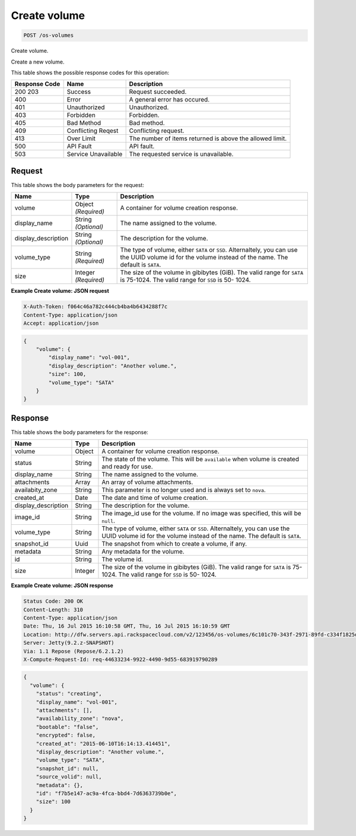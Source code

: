
.. THIS OUTPUT IS GENERATED FROM THE WADL. DO NOT EDIT.

.. _post-create-volume-os-volumes:

Create volume
^^^^^^^^^^^^^^^^^^^^^^^^^^^^^^^^^^^^^^^^^^^^^^^^^^^^^^^^^^^^^^^^^^^^^^^^^^^^^^^^

.. code::

    POST /os-volumes

Create volume.

Create a new volume.



This table shows the possible response codes for this operation:


+--------------------------+-------------------------+-------------------------+
|Response Code             |Name                     |Description              |
+==========================+=========================+=========================+
|200 203                   |Success                  |Request succeeded.       |
+--------------------------+-------------------------+-------------------------+
|400                       |Error                    |A general error has      |
|                          |                         |occured.                 |
+--------------------------+-------------------------+-------------------------+
|401                       |Unauthorized             |Unauthorized.            |
+--------------------------+-------------------------+-------------------------+
|403                       |Forbidden                |Forbidden.               |
+--------------------------+-------------------------+-------------------------+
|405                       |Bad Method               |Bad method.              |
+--------------------------+-------------------------+-------------------------+
|409                       |Conflicting Reqest       |Conflicting request.     |
+--------------------------+-------------------------+-------------------------+
|413                       |Over Limit               |The number of items      |
|                          |                         |returned is above the    |
|                          |                         |allowed limit.           |
+--------------------------+-------------------------+-------------------------+
|500                       |API Fault                |API fault.               |
+--------------------------+-------------------------+-------------------------+
|503                       |Service Unavailable      |The requested service is |
|                          |                         |unavailable.             |
+--------------------------+-------------------------+-------------------------+


Request
""""""""""""""""








This table shows the body parameters for the request:

+--------------------------+-------------------------+-------------------------+
|Name                      |Type                     |Description              |
+==========================+=========================+=========================+
|volume                    |Object *(Required)*      |A container for volume   |
|                          |                         |creation response.       |
+--------------------------+-------------------------+-------------------------+
|display_name              |String *(Optional)*      |The name assigned to the |
|                          |                         |volume.                  |
+--------------------------+-------------------------+-------------------------+
|display_description       |String *(Optional)*      |The description for the  |
|                          |                         |volume.                  |
+--------------------------+-------------------------+-------------------------+
|volume_type               |String *(Required)*      |The type of volume,      |
|                          |                         |either ``SATA`` or       |
|                          |                         |``SSD``. Alternaltely,   |
|                          |                         |you can use the UUID     |
|                          |                         |volume id for the volume |
|                          |                         |instead of the name. The |
|                          |                         |default is ``SATA``.     |
+--------------------------+-------------------------+-------------------------+
|size                      |Integer *(Required)*     |The size of the volume   |
|                          |                         |in gibibytes (GiB). The  |
|                          |                         |valid range for ``SATA`` |
|                          |                         |is 75-1024. The valid    |
|                          |                         |range for ``SSD`` is 50- |
|                          |                         |1024.                    |
+--------------------------+-------------------------+-------------------------+





**Example Create volume: JSON request**


.. code::

   X-Auth-Token: f064c46a782c444cb4ba4b6434288f7c
   Content-Type: application/json
   Accept: application/json


.. code::

   {
       "volume": {
           "display_name": "vol-001",
           "display_description": "Another volume.",
           "size": 100,
           "volume_type": "SATA"
       }
   }





Response
""""""""""""""""





This table shows the body parameters for the response:

+--------------------------+-------------------------+-------------------------+
|Name                      |Type                     |Description              |
+==========================+=========================+=========================+
|volume                    |Object                   |A container for volume   |
|                          |                         |creation response.       |
+--------------------------+-------------------------+-------------------------+
|status                    |String                   |The state of the volume. |
|                          |                         |This will be             |
|                          |                         |``available`` when       |
|                          |                         |volume is created and    |
|                          |                         |ready for use.           |
+--------------------------+-------------------------+-------------------------+
|display_name              |String                   |The name assigned to the |
|                          |                         |volume.                  |
+--------------------------+-------------------------+-------------------------+
|attachments               |Array                    |An array of volume       |
|                          |                         |attachments.             |
+--------------------------+-------------------------+-------------------------+
|availabity_zone           |String                   |This parameter is no     |
|                          |                         |longer used and is       |
|                          |                         |always set to ``nova``.  |
+--------------------------+-------------------------+-------------------------+
|created_at                |Date                     |The date and time of     |
|                          |                         |volume creation.         |
+--------------------------+-------------------------+-------------------------+
|display_description       |String                   |The description for the  |
|                          |                         |volume.                  |
+--------------------------+-------------------------+-------------------------+
|image_id                  |String                   |The image_id use for the |
|                          |                         |volume. If no image was  |
|                          |                         |specified, this will be  |
|                          |                         |``null``.                |
+--------------------------+-------------------------+-------------------------+
|volume_type               |String                   |The type of volume,      |
|                          |                         |either ``SATA`` or       |
|                          |                         |``SSD``. Alternaltely,   |
|                          |                         |you can use the UUID     |
|                          |                         |volume id for the volume |
|                          |                         |instead of the name. The |
|                          |                         |default is ``SATA``.     |
+--------------------------+-------------------------+-------------------------+
|snapshot_id               |Uuid                     |The snapshot from which  |
|                          |                         |to create a volume, if   |
|                          |                         |any.                     |
+--------------------------+-------------------------+-------------------------+
|metadata                  |String                   |Any metadata for the     |
|                          |                         |volume.                  |
+--------------------------+-------------------------+-------------------------+
|id                        |String                   |The volume id.           |
+--------------------------+-------------------------+-------------------------+
|size                      |Integer                  |The size of the volume   |
|                          |                         |in gibibytes (GiB). The  |
|                          |                         |valid range for ``SATA`` |
|                          |                         |is 75-1024. The valid    |
|                          |                         |range for ``SSD`` is 50- |
|                          |                         |1024.                    |
+--------------------------+-------------------------+-------------------------+







**Example Create volume: JSON response**


.. code::

       Status Code: 200 OK
       Content-Length: 310
       Content-Type: application/json
       Date: Thu, 16 Jul 2015 16:10:58 GMT, Thu, 16 Jul 2015 16:10:59 GMT
       Location: http://dfw.servers.api.rackspacecloud.com/v2/123456/os-volumes/6c101c70-343f-2971-89fd-c334f1825df4
       Server: Jetty(9.2.z-SNAPSHOT)
       Via: 1.1 Repose (Repose/6.2.1.2)
       X-Compute-Request-Id: req-44633234-9922-4490-9d55-683919790289


.. code::

   {
     "volume": {
       "status": "creating",
       "display_name": "vol-001",
       "attachments": [],
       "availability_zone": "nova",
       "bootable": "false",
       "encrypted": false,
       "created_at": "2015-06-10T16:14:13.414451",
       "display_description": "Another volume.",
       "volume_type": "SATA",
       "snapshot_id": null,
       "source_volid": null,
       "metadata": {},
       "id": "f7b5e147-ac9a-4fca-bbd4-7d6363739b0e",
       "size": 100
     }
   }




